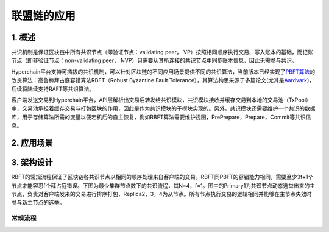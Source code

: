 

联盟链的应用
==========

1. 概述
-------

共识机制是保证区块链中所有共识节点（即验证节点：validating peer，
VP）按照相同顺序执行交易、写入账本的基础，而记账节点（即非验证节点：non-validating
peer， NVP）只需要从其所连接的共识节点中同步账本信息，因此无需参与共识。

Hyperchain平台支持可插拔的共识机制，可以针对区块链的不同应用场景提供不同的共识算法，当前版本已经实现了\ `PBFT算法 <http://www.usenix.net/legacy/publications/library/proceedings/osdi2000/castro/castro.pdf>`__\ 的改良算法：高鲁棒拜占庭容错算法RBFT（Robust
Byzantine Fault
Tolerance），其算法构思来源于多篇论文(尤其是\ `Aardvark <https://www.usenix.org/legacy/event/nsdi09/tech/full_papers/clement/clement.pdf>`__)，后续将陆续支持RAFT等共识算法。

客户端发送交易到Hyperchain平台，API层解析出交易后转发给共识模块，共识模块接收并缓存交易到本地的交易池（TxPool）中，交易池承担着缓存交易与打包区块的作用，因此是作为共识模块的子模块实现的。另外，共识模块还需要维护一个共识的数据库，用于存储算法所需的变量以便宕机后的自主恢复，例如RBFT算法需要维护视图，PrePrepare，Prepare，Commit等共识信息。



2. 应用场景
---------------



3. 架构设计
---------------

RBFT的常规流程保证了区块链各共识节点以相同的顺序处理来自客户端的交易。RBFT同PBFT的容错能力相同，需要至少3f+1个节点才能容忍f个拜占庭错误。下图为最少集群节点数下的共识流程，其N=4，f=1。图中的Primary1为共识节点动态选举出来的主节点，负责对客户端发来的交易进行排序打包，Replica2，3，4为从节点。所有节点执行交易的逻辑相同并能够在主节点失效时参与新主节点的选举。

常规流程
~~~~~~~~



